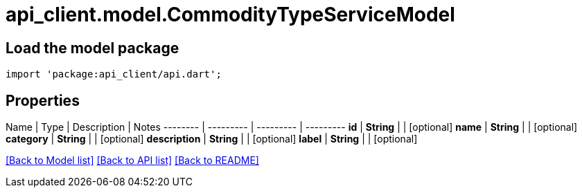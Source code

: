 = api_client.model.CommodityTypeServiceModel

== Load the model package

[source,dart]
----
import 'package:api_client/api.dart';
----

== Properties

Name | Type | Description | Notes -------- | --------- | --------- | --------- *id* | *String* |  | [optional]  *name* | *String* |  | [optional]  *category* | *String* |  | [optional]  *description* | *String* |  | [optional]  *label* | *String* |  | [optional]

link:../README.md#documentation-for-models[[Back to Model list\]] link:../README.md#documentation-for-api-endpoints[[Back to API list\]] xref:../README.adoc[[Back to README\]]
